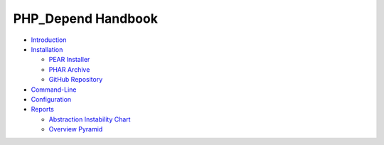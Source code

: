 ===================
PHP_Depend Handbook
===================

- `Introduction`__
- `Installation`__

  - `PEAR Installer`__
  - `PHAR Archive`__
  - `GitHub Repository`__

- `Command-Line`__
- `Configuration`__
- `Reports`__

  - `Abstraction Instability Chart`__
  - `Overview Pyramid`__

__ /documentation/handbook/introduction.html
__ /documentation/handbook/installation.html
__ /documentation/handbook/installation/pear-installer.html
__ /documentation/handbook/installation/phar-archive.html
__ /documentation/handbook/installation/github-repository.html
__ /documentation/handbook/command-line.html
__ /documentation/handbook/configuration.html
__ /documentation/handbook/reports.html
__ /documentation/handbook/reports/abstraction-instability-chart.html
__ /documentation/handbook/reports/overview-pyramid.html
